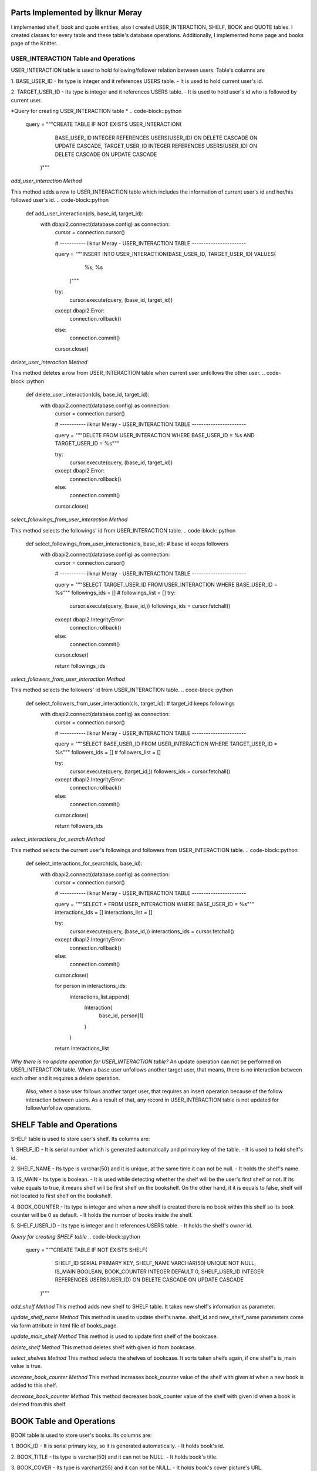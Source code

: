 Parts Implemented by İlknur Meray
=================================

I implemented shelf, book and quote entities, also I created USER_INTERACTION, SHELF, BOOK and QUOTE tables.
I created classes for every table and these table's database operations. Additionally, I implemented home page and books page of the Knitter.

USER_INTERACTION Table and Operations
-------------------------------------

USER_INTERACTION table is used to hold following/follower relation between users. Table's columns are

1. BASE_USER_ID
- Its type is integer and it references USERS table.
- It is used to hold current user's id.

2. TARGET_USER_ID
- Its type is integer and it references USERS table.
- It is used to hold user's id who is followed by current user.


*Query for creating USER_INTERACTION table *
.. code-block::python

    query = """CREATE TABLE IF NOT EXISTS USER_INTERACTION(
                        BASE_USER_ID INTEGER REFERENCES USERS(USER_ID) ON DELETE CASCADE ON UPDATE CASCADE,
                        TARGET_USER_ID INTEGER REFERENCES USERS(USER_ID) ON DELETE CASCADE ON UPDATE CASCADE
                    )"""

*add_user_interaction Method*

This method adds a row to USER_INTERACTION table which includes the information of current user's id and her/his followed user's id.
.. code-block::python

    def add_user_interaction(cls, base_id, target_id):
        with dbapi2.connect(database.config) as connection:
            cursor = connection.cursor()

            # ----------- ilknur Meray - USER_INTERACTION TABLE -----------------------

            query = """INSERT INTO USER_INTERACTION(BASE_USER_ID, TARGET_USER_ID) VALUES(
                                                    %s,
                                                    %s
                        )"""

            try:
                cursor.execute(query, (base_id, target_id))
            except dbapi2.Error:
                connection.rollback()
            else:
                connection.commit()

            cursor.close()

*delete_user_interaction Method*

This method deletes a row from USER_INTERACTION table when current user unfollows the other user.
.. code-block::python

    def delete_user_interaction(cls, base_id, target_id):
        with dbapi2.connect(database.config) as connection:
            cursor = connection.cursor()

            # ----------- ilknur Meray - USER_INTERACTION TABLE -----------------------

            query = """DELETE FROM USER_INTERACTION WHERE BASE_USER_ID = %s AND TARGET_USER_ID = %s"""

            try:
                cursor.execute(query, (base_id, target_id))
            except dbapi2.Error:
                connection.rollback()
            else:
                connection.commit()

            cursor.close()

*select_followings_from_user_interaction Method*

This method selects the followings' id from USER_INTERACTION table.
.. code-block::python

    def select_followings_from_user_interaction(cls, base_id):  # base id keeps followers
        with dbapi2.connect(database.config) as connection:
            cursor = connection.cursor()

            # ----------- ilknur Meray - USER_INTERACTION TABLE -----------------------

            query = """SELECT TARGET_USER_ID FROM USER_INTERACTION WHERE BASE_USER_ID = %s"""
            followings_ids = []
            # followings_list = []
            try:
                cursor.execute(query, (base_id,))
                followings_ids = cursor.fetchall()
            except dbapi2.IntegrityError:
                connection.rollback()
            else:
                connection.commit()

            cursor.close()

            return followings_ids

*select_followers_from_user_interaction Method*

This method selects the followers' id from USER_INTERACTION table.
.. code-block::python

    def select_followers_from_user_interaction(cls, target_id):  # target_id keeps followings
        with dbapi2.connect(database.config) as connection:
            cursor = connection.cursor()

            # ----------- ilknur Meray - USER_INTERACTION TABLE -----------------------

            query = """SELECT BASE_USER_ID FROM USER_INTERACTION WHERE TARGET_USER_ID = %s"""
            followers_ids = []
            # followers_list = []

            try:
                cursor.execute(query, (target_id,))
                followers_ids = cursor.fetchall()
            except dbapi2.IntegrityError:
                connection.rollback()
            else:
                connection.commit()

            cursor.close()

            return followers_ids

*select_interactions_for_search Method*

This method selects the current user's followings and followers from USER_INTERACTION table.
.. code-block::python

    def select_interactions_for_search(cls, base_id):
        with dbapi2.connect(database.config) as connection:
            cursor = connection.cursor()

            # ----------- ilknur Meray - USER_INTERACTION TABLE -----------------------

            query = """SELECT * FROM USER_INTERACTION WHERE BASE_USER_ID = %s"""
            interactions_ids = []
            interactions_list = []

            try:
                cursor.execute(query, (base_id,))
                interactions_ids = cursor.fetchall()
            except dbapi2.IntegrityError:
                connection.rollback()
            else:
                connection.commit()

            cursor.close()

            for person in interactions_ids:
                interactions_list.append(
                    Interaction(
                        base_id,
                        person[1]
                    )
                )
            return interactions_list

*Why there is no update operation for USER_INTERACTION table?*
An update operation can not be performed on USER_INTERACTION table.
When a base user unfollows another target user, that means, there is no interaction between each other and it requires a delete operation.
 Also, when a base user follows another target user, that requires an insert operation because of the follow interaction between users.
 As a result of that, any record in USER_INTERACTION table is not updated for follow/unfollow operations.

SHELF Table and Operations
==========================

SHELF table is used to store user's shelf. Its columns are:


1. SHELF_ID
- It is serial number which is generated automatically and primary key of the table.
- It is used to hold shelf's id.

2. SHELF_NAME
- Its type is varchar(50) and it is unique, at the same time it can not be null.
- It holds the shelf's name.

3. IS_MAIN
- Its type is boolean.
- It is used while detecting whether the shelf will be the user's first shelf or not. If its value equals to true, it means shelf will be first shelf on the bookshelf. On the other hand, it it is equals to false, shelf will not located to first shelf on the bookshelf.

4. BOOK_COUNTER
- Its type is integer and when a new shelf is created there is no book within this shelf so its book counter will be 0 as default.
- It holds the number of books inside the shelf.

5. SHELF_USER_ID
- Its type is integer and it references USERS table.
- It holds the shelf's owner id.


*Query for creating SHELF table*
.. code-block::python

    query = """CREATE TABLE IF NOT EXISTS SHELF(
                            SHELF_ID SERIAL PRIMARY KEY,
                            SHELF_NAME VARCHAR(50) UNIQUE NOT NULL,
                            IS_MAIN BOOLEAN,
                            BOOK_COUNTER INTEGER DEFAULT 0,
                            SHELF_USER_ID INTEGER REFERENCES USERS(USER_ID) ON DELETE CASCADE ON UPDATE CASCADE
                    )"""
*add_shelf Method*
This method adds new shelf to SHELF table. It takes new shelf's information as parameter.

.. code-block::python

    def add_shelf(cls, shelf_name, is_main, shelf_user_id):
        with dbapi2.connect(database.config) as connection:
            cursor = connection.cursor()
            book_counter = 0
            # ----------- ilknur Meray - SHELF TABLE -----------------------

            query = """INSERT INTO SHELF (SHELF_NAME, IS_MAIN, BOOK_COUNTER, SHELF_USER_ID) VALUES (
                                                %s,
                                                %s,
                                                %s,
                                                %s
                        )"""

            try:
                cursor.execute(query, (shelf_name, is_main, book_counter, shelf_user_id))
            except dbapi2.Error:
                connection.rollback()
            else:
                connection.commit()

            cursor.close()

*update_shelf_name Method*
This method is used to update shelf's name. shelf_id and new_shelf_name parameters come via form attribute in html file of books_page.

.. code-block::python

    def update_shelf_name(cls, shelf_id, new_shelf_name):
        with dbapi2.connect(database.config) as connection:
            cursor = connection.cursor()

            # ----------- ilknur Meray - SHELF TABLE -----------------------

            query = """UPDATE SHELF SET SHELF_NAME = %s WHERE SHELF_ID = %s"""

            try:
                cursor.execute(query, (new_shelf_name, shelf_id))
            except dbapi2.Error:
                connection.rollback()
            else:
                connection.commit()

            cursor.close()

*update_main_shelf Method*
This method is used to update first shelf of the bookcase.

.. code-block::python

    def update_main_shelf(cls, shelf_id, is_main):
        with dbapi2.connect(database.config) as connection:
            cursor = connection.cursor()

            # ----------- ilknur Meray - SHELF TABLE -----------------------
            if is_main:
                query = """UPDATE SHELF SET IS_MAIN = %s WHERE SHELF_ID = %s"""

                try:
                    cursor.execute(query, (is_main, shelf_id,))
                except dbapi2.Error:
                    connection.rollback()
                else:
                    connection.commit()

                cursor.close()

                cursor = connection.cursor()
                query = """UPDATE SHELF SET IS_MAIN = FALSE WHERE SHELF_ID <> %s"""

                try:
                    cursor.execute(query, (shelf_id,))
                except dbapi2.Error:
                    connection.rollback()
                else:
                    connection.commit()

                cursor.close()
            else:
                query = """UPDATE SHELF SET IS_MAIN = %s WHERE SHELF_ID = %s"""

                try:
                    cursor.execute(query, (is_main, shelf_id,))
                except dbapi2.Error:
                    connection.rollback()
                else:
                    connection.commit()

                cursor.close()

                cursor = connection.cursor()
                query = """UPDATE SHELF SET IS_MAIN = TRUE WHERE SHELF_ID <> %s"""

                try:
                    cursor.execute(query, (shelf_id,))
                except dbapi2.Error:
                    connection.rollback()
                else:
                    connection.commit()

                cursor.close()

*delete_shelf Method*
This method deletes shelf with given id from bookcase.

.. code-block::python

    def delete_shelf(cls, shelf_id):
        with dbapi2.connect(database.config) as connection:
            cursor = connection.cursor()

            # ----------- ilknur Meray - SHELF TABLE -----------------------

            query = """DELETE FROM SHELF WHERE SHELF_ID = %s"""

            try:
                cursor.execute(query, (shelf_id,))
            except dbapi2.Error:
                connection.rollback()
            else:
                connection.commit()

            cursor.close()

*select_shelves Method*
This method selects the shelves of bookcase. It sorts taken shelfs again, if one shelf's is_main value is true.

.. code-block::python

    def select_shelves(cls, shelf_user_id):
        with dbapi2.connect(database.config) as connection:
            cursor = connection.cursor()

            # ----------- ilknur Meray - SHELF TABLE -----------------------

            query = """SELECT * FROM SHELF WHERE SHELF_USER_ID = %s"""

            shelf_data = []
            try:
                cursor.execute(query, (shelf_user_id,))
                shelf_data = cursor.fetchall()
            except dbapi2.Error:
                connection.rollback()
            else:
                connection.commit()

            cursor.close()

            shelf_list = []

            for element in shelf_data:
                shelf_list.append(
                    Shelf(shelf_id=element[0], shelf_name=element[1], is_main=element[2], book_counter=element[3], shelf_user_id=element[4]))

            for j in shelf_list:
                if j.is_main:
                    a, b = shelf_list.index(j), 0
                    shelf_list[b], shelf_list[a] = shelf_list[a], shelf_list[b]

            return shelf_list

*increase_book_counter Method*
This method increases book_counter value of the shelf with given id when a new book is added to this shelf.

.. code-block::python

    def increase_book_counter(cls, shelf_id):
        with dbapi2.connect(database.config) as connection:
            cursor = connection.cursor()

            # ----------- ilknur Meray - SHELF TABLE -----------------------

            query = """UPDATE SHELF SET BOOK_COUNTER = BOOK_COUNTER+1 WHERE SHELF_ID = %s"""

            try:
                cursor.execute(query, (shelf_id,))
            except dbapi2.Error:
                connection.rollback()
            else:
                connection.commit()

            cursor.close()

*decrease_book_counter Method*
This method decreases book_counter value of the shelf with given id when a book is deleted from this shelf.

.. code-block::python

    def decrease_book_counter(cls, shelf_id):
        with dbapi2.connect(database.config) as connection:
            cursor = connection.cursor()

            # ----------- ilknur Meray - SHELF TABLE -----------------------

            query = """UPDATE SHELF SET BOOK_COUNTER = BOOK_COUNTER-1 WHERE SHELF_ID = %s"""

            try:
                cursor.execute(query, (shelf_id,))
            except dbapi2.Error:
                connection.rollback()
            else:
                connection.commit()

            cursor.close()

BOOK Table and Operations
==========================

BOOK table is used to store user's books. Its columns are:


1. BOOK_ID
- It is serial primary key, so it is generated automatically.
- It holds book's id.

2. BOOK_TITLE
- Its type is varchar(50) and it can not be NULL.
- It holds book's title.

3. BOOK_COVER
- Its type is varchar(255) and it can not be NULL.
- It holds book's cover picture's URL.

4. BOOK_WRITER
- Its type is varchar(50) and it can not be NULL.
- It holds book's author's name and surname.

5. BOOK_GENRE
- Its type is varchar(50) and it can not be NULL.
- It holds book's genre.

6. DATE_READ
- Its type is date and it can not be NULL.
- It holds book's read date.

7. USER_RATE
- Its type is integer and 0 as default because when table is created, there is no book to rate.
- It holds user's rate about book from 1 to 5.

8. BOOK_REVIEW
- Its type is text.
- It is used for user's comments about book.

9. BOOK_SHELF_ID
- Its type is integer and it references SHELF table.
- It holds shelf_id of book.

10. BOOK_READER_ID
- Its type is integer and it references USERS table.
- It holds user_id of book.


*Query for creating the BOOK table*
.. code-block::python

    query = """CREATE TABLE IF NOT EXISTS BOOK(
                            BOOK_ID SERIAL PRIMARY KEY,
                            BOOK_TITLE VARCHAR(50) NOT NULL,
                            BOOK_COVER VARCHAR(255) NOT NULL,
                            BOOK_WRITER VARCHAR(50) NOT NULL,
                            BOOK_GENRE VARCHAR(50) NOT NULL,
                            DATE_READ DATE NOT NULL,
                            USER_RATE INTEGER DEFAULT 0,
                            BOOK_REVIEW TEXT,
                            BOOK_SHELF_ID INTEGER REFERENCES SHELF(SHELF_ID) ON DELETE CASCADE ON UPDATE CASCADE,
                            BOOK_READER_ID INTEGER REFERENCES USERS(USER_ID) ON DELETE CASCADE ON UPDATE CASCADE
                    )"""

*add_book Method*
This method used to add new book to shelf with given id. New book's all information are sent as parameters to this function.
 This will increase the book_cunter of the shelf since a new book is added.
.. code-block::python

    def add_book(cls, book_title, book_cover, book_writer, book_genre, date_read, user_rate, book_review, book_shelf, book_reader_id):
        with dbapi2.connect(database.config) as connection:
            cursor = connection.cursor()

            # ----------- ilknur Meray - BOOK TABLE -----------------------

            query = """INSERT INTO BOOK (BOOK_TITLE, BOOK_COVER, BOOK_WRITER, BOOK_GENRE, DATE_READ, USER_RATE, BOOK_REVIEW, BOOK_SHELF_ID, BOOK_READER_ID) VALUES (
                                                %s,
                                                %s,
                                                %s,
                                                %s,
                                                %s,
                                                %s,
                                                %s,
                                                %s,
                                                %s
                        )"""

            try:
                cursor.execute(query, (book_title, book_cover, book_writer, book_genre, date_read, user_rate, book_review, book_shelf, book_reader_id))
            except dbapi2.Error:
                connection.rollback()
            else:
                connection.commit()

            cursor.close()
            ShelfDatabaseOPS.increase_book_counter(book_shelf)

*update_book Method*
This method used to update book with given book_id and user_id. Book's all information are sent as parameters to this function for update operation.

.. code-block::python

    def update_book(cls, book_id, book_title, book_cover, book_writer, book_genre, date_read, user_rate, book_review, book_shelf, book_reader_id):
        with dbapi2.connect(database.config) as connection:
            cursor = connection.cursor()

            # ----------- ilknur Meray - BOOK TABLE -----------------------

            query = """UPDATE BOOK SET BOOK_TITLE=%s,
                                    BOOK_COVER = %s,
                                    BOOK_WRITER = %s,
                                    BOOK_GENRE = %s,
                                    DATE_READ = %s,
                                    USER_RATE = %s,
                                    BOOK_REVIEW = %s,
                                    BOOK_SHELF_ID = %s WHERE BOOK_ID = %s AND BOOK_READER_ID = %s"""

            try:
                cursor.execute(query, (book_title, book_cover, book_writer, book_genre, date_read, user_rate, book_review, book_shelf, book_id, book_reader_id))
            except dbapi2.Error:
                connection.rollback()
            else:
                connection.commit()

            cursor.close()

*find_shelf_from_id Method*
This method is used to find shelf of the book with given id.

.. code-block::python

    def find_shelf_from_id(cls, book_id):
        with dbapi2.connect(database.config) as connection:
            cursor = connection.cursor()

            # ----------- ilknur Meray - BOOK TABLE -----------------------

            query = """SELECT BOOK_SHELF_ID FROM BOOK WHERE BOOK_ID=%s"""

            try:
                cursor.execute(query, (book_id,))
                book_data = cursor.fetchone()
            except dbapi2.Error:
                connection.rollback()
            else:
                connection.commit()

            cursor.close()

            return book_data

*delete_book Method*
This method deletes the book with given id from BOOK table.

.. code-block::python

    def delete_book(cls, book_id):
        shelf_id = BookDatabaseOPS.find_shelf_from_id(book_id)
        ShelfDatabaseOPS.decrease_book_counter(shelf_id)
        with dbapi2.connect(database.config) as connection:
            cursor = connection.cursor()

            # ----------- ilknur Meray - BOOK TABLE -----------------------

            query = """DELETE FROM BOOK WHERE BOOK_ID = %s"""

            try:
                cursor.execute(query, (book_id,))
            except dbapi2.Error:
                connection.rollback()
            else:
                connection.commit()

            cursor.close()

*select_all_books_of_user Method*
When books page is opened first, all books should be viewed, so this function is used for select all booksof the user with given id in the all shelves.

.. code-block::python

    def select_all_books_of_user(cls, book_reader_id):
        with dbapi2.connect(database.config) as connection:
            cursor = connection.cursor()

            # ----------- ilknur Meray - BOOK TABLE -----------------------

            query = """SELECT * FROM BOOK WHERE BOOK_READER_ID=%s ORDER BY USER_RATE DESC"""

            book_data = []

            try:
                cursor.execute(query, (book_reader_id,))
                book_data = cursor.fetchall()
            except dbapi2.Error:
                connection.rollback()
            else:
                connection.commit()

            cursor.close()

            book_list = []

            for element in book_data:
                book_list.append(
                    Book(book_id=element[0], book_title=element[1], book_cover=element[2], book_writer=element[3], book_genre=element[4],
                         date_read=element[5], user_rate=element[6], book_review=element[7], book_shelf=element[8], book_reader_id=element[9]))

            return book_list

*select_books_from_shelf Method*
When user clicks to a specific shelf, all books in this shelf is shown, so this function is used for selecting all books of user with given id in the specified shelf.

.. code-block::python

    def select_books_from_shelf(cls, book_shelf, book_reader_id):
        with dbapi2.connect(database.config) as connection:
            cursor = connection.cursor()

            # ----------- ilknur Meray - BOOK TABLE -----------------------
            query = """SELECT * FROM BOOK WHERE BOOK_SHELF_ID=%s AND BOOK_READER_ID = %s"""

            book_data = []

            try:
                cursor.execute(query, (book_shelf, book_reader_id))
                book_data = cursor.fetchall()
            except dbapi2.Error:
                connection.rollback()
            else:
                connection.commit()

            cursor.close()

            book_list = []

            for element in book_data:
                book_list.append(
                    Book(book_id=element[0], book_title=element[1], book_cover=element[2], book_writer=element[3], book_genre=element[4],
                         date_read=element[5], user_rate=element[6], book_review=element[7], book_shelf=element[8], book_reader_id=element[9]))

            return book_list

QUOTE Table and Operations
==========================

QUOTE table is used to store quotes which are chosen from the user's books by user. Its columns are:


1. QUOTE_ID
- It is serial primary key, so it is incremented automatically.
- It holds quote's id.

2. QUOTE_CONTENT
- Its type is text and it can not be NULL.
- It stores the quote content.

3. QUOTE_BOOK_ID
- Its type is integer and it references BOOK table.
- It is used for determining the book that the quote is taken from.

4. QUOTE_USER_ID
- Its type is integer and it references USERS table.
- It holds the user id who quoted something from the books.

*Query for creating QUOTE table*
.. code-block::python

    query = """CREATE TABLE IF NOT EXISTS QUOTE(
                            QUOTE_ID SERIAL PRIMARY KEY,
                            QUOTE_CONTENT TEXT NOT NULL,
                            QUOTED_BOOK_ID INTEGER REFERENCES BOOK(BOOK_ID) ON DELETE CASCADE ON UPDATE CASCADE,
                            QUOTE_USER_ID INTEGER REFERENCES USERS(USER_ID) ON DELETE CASCADE ON UPDATE CASCADE
                    )"""


*add_quote Method*
This method adds quote to QUOTE table and new quote's information are sent as parameter.

.. code-block::python

    def add_quote(cls, quote_content, quoted_book_id, quote_user_id):
        with dbapi2.connect(database.config) as connection:
            cursor = connection.cursor()
            # ----------- ilknur Meray - QUOTE TABLE -----------------------

            query = """INSERT INTO QUOTE (QUOTE_CONTENT, QUOTED_BOOK_ID, QUOTE_USER_ID) VALUES (
                                                %s,
                                                %s,
                                                %s
                        )"""

            try:
                cursor.execute(query, (quote_content, quoted_book_id, quote_user_id))
            except dbapi2.Error:
                connection.rollback()
            else:
                connection.commit()

            cursor.close()

*update_quote Method*
This method updates quote in QUOTE table and quote's updated information are sent as parameter.

.. code-block::python

    def update_quote(cls, quote_id, new_quote_content, new_quoted_book):
        with dbapi2.connect(database.config) as connection:
            cursor = connection.cursor()

            # ----------- ilknur Meray - QUOTE TABLE -----------------------

            query = """UPDATE QUOTE SET QUOTE_CONTENT = %s,
                                        QUOTED_BOOK_ID = %s WHERE QUOTE_ID = %s"""

            try:
                cursor.execute(query, (new_quote_content, new_quoted_book, quote_id))
            except dbapi2.Error:
                connection.rollback()
            else:
                connection.commit()

            cursor.close()

*delete_quote Method*
This method deletes quote with given id from QUOTE table.

.. code-block::python

    def delete_quote(cls, quote_id):
        with dbapi2.connect(database.config) as connection:
            cursor = connection.cursor()

            # ----------- ilknur Meray - QUOTE TABLE -----------------------

            query = """DELETE FROM QUOTE WHERE QUOTE_ID = %s"""

            try:
                cursor.execute(query, (quote_id,))
            except dbapi2.Error:
                connection.rollback()
            else:
                connection.commit()

            cursor.close()

*select_quotes Method*
This method selects quotes of user with given user id from QUOTE table.

.. code-block::python

    def select_quotes(cls, quote_user_id):
        with dbapi2.connect(database.config) as connection:
            cursor = connection.cursor()

            # ----------- ilknur Meray - QUOTE TABLE -----------------------

            query = """SELECT q.QUOTE_ID, q.QUOTE_CONTENT, q.QUOTED_BOOK_ID, q.QUOTE_USER_ID, b.BOOK_TITLE
                        FROM QUOTE AS q LEFT JOIN BOOK AS b ON q.QUOTED_BOOK_ID = b.BOOK_ID WHERE q.QUOTE_USER_ID = %s"""

            quote_data = []
            try:
                cursor.execute(query, (quote_user_id,))
                quote_data = cursor.fetchall()
            except dbapi2.Error:
                connection.rollback()
            else:
                connection.commit()

            cursor.close()

            quote_list = []

            for element in quote_data:
                quote_list.append(
                    Quote(quote_id=element[0], quote_content=element[1], quoted_book_id=element[2], quote_user_id=element[3], book_name=element[4]))

            return quote_list

Pages of Knitter
================

I implemented home page and books page for Knitter.

Function for Home Page in handlers.py
-------------------------------------

.. code-block::python

    @site.route('/home/<int:user_id>', methods=['GET', 'POST'])
    @login_required
    def home_page(user_id):
        user = UserDatabaseOPS.select_user_with_id(user_id)
        if current_user != user:
            abort(403)
        real_name = UserDatabaseOPS.select_user_detail(user.username)
        if request.method == 'GET':
            my_followings_id = InteractionDatabaseOPS.select_followings_from_user_interaction(user.id)
            my_followings_user = []
            my_followings_user.append(user)
            my_followings_knots = []
            my_temp_knot_list = KnotDatabaseOPS.select_knots_for_owner(user.id)
            new_groups= GroupDatabaseOPS.find_groups()
            for counter in my_temp_knot_list:
                my_followings_knots.append(counter)
            for index in my_followings_id:
                my_followings_user.append(UserDatabaseOPS.select_user_with_id(index))
                temp_knot_list = KnotDatabaseOPS.select_knots_for_owner(index)
                for element in temp_knot_list:
                    my_followings_knots.append(element)
            return render_template('home_page.html', signedin=True, user=user, real_name=real_name, my_followings_knots=my_followings_knots, my_followings_user=my_followings_user, new_groups=new_groups)
        else:
            if 'add_knot' in request.form:
                KnotDatabaseOPS.add_knot(user_id, request.form['new_knot_content'], 0, 0, False, datetime.now().date().isoformat())
                return redirect(url_for('site.home_page', user_id=user.id))
            elif 'delete' in request.form:
                KnotDatabaseOPS.delete_knot(request.form['delete'])
                return redirect(url_for('site.home_page', user_id=user.id))
            elif 'update_knot' in request.form:
                KnotDatabaseOPS.update_knot(user.id, request.form['update_knot_content'], 0, 0, False, datetime.now().date().isoformat(), request.form['update_knot'])
                return redirect(url_for('site.home_page', user_id=user.id))
            elif 'search' in request.form:
                query = request.form['search_bar']
                print(query)
                return redirect(url_for('site.search_page', user_id=user.id, query=query))
            elif 'like' in request.form:
                is_like = NotificationDatabaseOPS.check_like(request.form['like'], user.id, True)
                if is_like:
                    NotificationDatabaseOPS.delete_relation(request.form['like'], user.id, True)
                    NotificationDatabaseOPS.decrease_knot_like(request.form['like'])
                else:
                    NotificationDatabaseOPS.insert_relation(request.form['like'], user.id, True)
                    NotificationDatabaseOPS.increase_knot_like(request.form['like'])
                return redirect(url_for('site.home_page', user_id=user.id))
                elif 'reknot' in request.form:
                is_reknot = NotificationDatabaseOPS.check_reknot(request.form['reknot'], user.id, False)
                if is_reknot:
                    NotificationDatabaseOPS.delete_relation(request.form['reknot'], user.id, False)
                    NotificationDatabaseOPS.decrease_knot_reknot(request.form['reknot'])
                else:
                    NotificationDatabaseOPS.insert_relation(request.form['reknot'], user.id, False)
                    NotificationDatabaseOPS.increase_knot_reknot(request.form['reknot'])
                return redirect(url_for('site.home_page', user_id=user.id))


    @site.route('/home/knots/<int:user_id>', methods=['GET', 'POST'])
    @login_required
    def home_page_knots(user_id):
        user = UserDatabaseOPS.select_user_with_id(user_id)
        if current_user != user:
            abort(403)
        return render_template('home_page.html', signedin=True, user=user)


Function for Books Page in handlers.py
--------------------------------------

.. code-block::python

    @site.route('/books_page/<int:user_id>', methods=['GET', 'POST'])
    @login_required
    def books_page(user_id):
        user = UserDatabaseOPS.select_user_with_id(user_id)
        if current_user != user:
            abort(403)
        real_name = UserDatabaseOPS.select_user_detail(user.username)
        if request.method == 'GET':
            my_shelves = ShelfDatabaseOPS.select_shelves(user_id)
            my_books = []
            my_quotes = []
            my_books = BookDatabaseOPS.select_all_books_of_user(user_id)
            my_quotes = QuoteDatabaseOPS.select_quotes(user_id)
            return render_template('books_page.html', signedin=True, user=user, real_name=real_name, my_shelves=my_shelves, my_books=my_books, my_quotes=my_quotes)
        else:
            if 'add_shelf' in request.form:
                ShelfDatabaseOPS.add_shelf(request.form['shelf_name'], request.form['first_shelf'], user_id)
                return redirect(url_for('site.books_page', user_id=user.id))
            elif 'delete_shelf' in request.form:
                ShelfDatabaseOPS.delete_shelf(request.form['delete_shelf'])
                return redirect(url_for('site.books_page', user_id=user.id))
            elif 'update_shelf' in request.form:
                ShelfDatabaseOPS.update_shelf_name(request.form['update_shelf'], request.form['updated_shelf_name'])
                ShelfDatabaseOPS.update_main_shelf(request.form['update_shelf'], request.form['updated_first_shelf'])
                return redirect(url_for('site.books_page', user_id=user.id))
            elif 'add_book' in request.form:
                BookDatabaseOPS.add_book(request.form['book_title'], request.form['book_cover'], request.form['book_writer'], request.form['book_genre'],
                                        request.form['date_read'], request.form['user_rate'],request.form['book_review'], request.form['add_book'],
                                        user_id)
                return redirect(url_for('site.books_page', user_id=user.id))
            elif 'delete_book' in request.form:
                BookDatabaseOPS.delete_book(request.form['delete_book'])
                return redirect(url_for('site.books_page', user_id=user.id))
            elif 'update_book' in request.form:
                BookDatabaseOPS.update_book(request.form['update_book'], request.form['updated_book_title'], request.form['updated_book_cover'],
                                            request.form['updated_book_writer'], request.form['updated_book_genre'],
                                            request.form['updated_date_read'], request.form['updated_user_rate'], request.form['updated_book_review'],
                                            request.form['updated_book_shelf'], user_id)
                return redirect(url_for('site.books_page', user_id=user.id))
            elif 'add_quote' in request.form:
                QuoteDatabaseOPS.add_quote(request.form['quote_content'], request.form['quoted_book'], user_id)
                return redirect(url_for('site.books_page', user_id=user.id))
            elif 'delete_quote' in request.form:
                QuoteDatabaseOPS.delete_quote(request.form['delete_quote'])
                return redirect(url_for('site.books_page', user_id=user.id))
            elif 'update_quote' in request.form:
                QuoteDatabaseOPS.update_quote(request.form['update_quote'], request.form['updated_quote_content'], request.form['updated_quote_book'])
                return redirect(url_for('site.books_page', user_id=user.id))


    @site.route('/books_page/<int:user_id>/<int:shelf_id>', methods=['GET', 'POST'])
    @login_required
    def shelf_books_page(user_id, shelf_id):
        user = UserDatabaseOPS.select_user_with_id(user_id)
        if current_user != user:
            abort(403)
        real_name = UserDatabaseOPS.select_user_detail(user.username)
        if request.method == 'GET':
            my_shelves = ShelfDatabaseOPS.select_shelves(user_id)
            my_books = []
            my_quotes = []
            my_books = BookDatabaseOPS.select_books_from_shelf(shelf_id, user_id)
            my_quotes = QuoteDatabaseOPS.select_quotes(user_id)
            return render_template('books_page.html', signedin=True, user=user, real_name=real_name, my_shelves=my_shelves, my_books=my_books, my_quotes=my_quotes)
        else:
            if 'add_shelf' in request.form:
                ShelfDatabaseOPS.add_shelf(request.form['shelf_name'], request.form['first_shelf'], user_id)
                return redirect(url_for('site.books_page', user_id=user.id))
            elif 'delete_shelf' in request.form:
                ShelfDatabaseOPS.delete_shelf(request.form['delete_shelf'])
                return redirect(url_for('site.books_page', user_id=user.id))
            elif 'update_shelf' in request.form:
                ShelfDatabaseOPS.update_shelf_name(request.form['update_shelf'], request.form['updated_shelf_name'])
                ShelfDatabaseOPS.update_main_shelf(request.form['update_shelf'], request.form['updated_first_shelf'])
                return redirect(url_for('site.books_page', user_id=user.id))
            elif 'add_book' in request.form:
                BookDatabaseOPS.add_book(request.form['book_title'], request.form['book_cover'], request.form['book_writer'], request.form['book_genre'],
                                        request.form['date_read'], request.form['user_rate'],request.form['book_review'], request.form['add_book'],
                                        user_id)
                return redirect(url_for('site.books_page', user_id=user.id))
            elif 'delete_book' in request.form:
                BookDatabaseOPS.delete_book(request.form['delete_book'])
                return redirect(url_for('site.books_page', user_id=user.id))
            elif 'update_book' in request.form:
                BookDatabaseOPS.update_book(request.form['update_book'], request.form['updated_book_title'], request.form['updated_book_cover'],
                                            request.form['updated_book_writer'], request.form['updated_book_genre'],
                                            request.form['updated_date_read'], request.form['updated_user_rate'], request.form['updated_book_review'],
                                            request.form['updated_book_shelf'], user_id)
                return redirect(url_for('site.books_page', user_id=user.id))
            elif 'add_quote' in request.form:
                QuoteDatabaseOPS.add_quote(request.form['quote_content'], request.form['quoted_book'], user_id)
                return redirect(url_for('site.books_page', user_id=user.id))
            elif 'delete_quote' in request.form:
                QuoteDatabaseOPS.delete_quote(request.form['delete_quote'])
                return redirect(url_for('site.books_page', user_id=user.id))
            elif 'update_quote' in request.form:
                QuoteDatabaseOPS.update_quote(request.form['update_quote'], request.form['updated_quote_content'], request.form['updated_quote_book'])
                return redirect(url_for('site.books_page', user_id=user.id))
